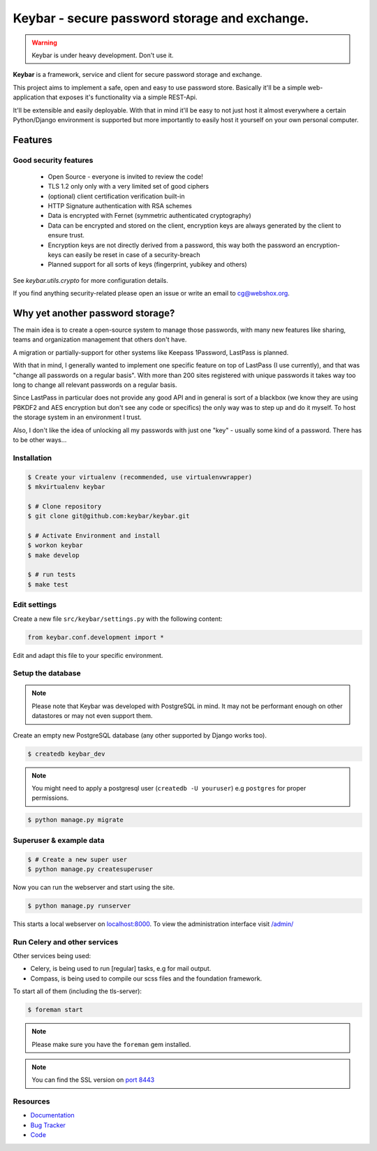 ==============================================
Keybar - secure password storage and exchange.
==============================================

.. image:: https://badge.fury.io/py/keybar.png
    :target: http://badge.fury.io/py/keybar

.. image:: https://travis-ci.org/keybar/keybar.png?branch=master
        :target: https://travis-ci.org/keybar/keybar

.. warning::

   Keybar is under heavy development. Don't use it.


**Keybar** is a framework, service and client for secure password storage and exchange.

.. figure:: https://keybar.readthedocs.org/en/latest/_static/logo.jpeg
   :align: right
   :target: http://thenounproject.com/term/safe/1411/

This project aims to implement a safe, open and easy to use password store.
Basically it'll be a simple web-application that exposes it's functionality
via a simple REST-Api.

It'll be extensible and easily deployable. With that in mind it'll be easy to
not just host it almost everywhere a certain Python/Django environment is supported
but more importantly to easily host it yourself on your own personal computer.


Features
========

Good security features
----------------------

 * Open Source - everyone is invited to review the code!
 * TLS 1.2 only only with a very limited set of good ciphers
 * (optional) client certification verification built-in
 * HTTP Signature authentication with RSA schemes
 * Data is encrypted with Fernet (symmetric authenticated cryptography)
 * Data can be encrypted and stored on the client, encryption keys
   are always generated by the client to ensure trust.
 * Encryption keys are not directly derived from a password, this way
   both the password an encryption-keys can easily be reset in case of a security-breach
 * Planned support for all sorts of keys (fingerprint, yubikey and others)

See `keybar.utils.crypto` for more configuration details.

If you find anything security-related please open an issue or write an email to cg@webshox.org.


Why yet another password storage?
=================================

The main idea is to create a open-source system to manage those passwords, with many
new features like sharing, teams and organization management that others don't have.

A migration or partially-support for other systems like Keepass 1Password, LastPass is planned.

With that in mind, I generally wanted to implement one specific feature on top of LastPass (I use currently), and that
was "change all passwords on a regular basis". With more than 200 sites registered with unique
passwords it takes way too long to change all relevant passwords on a regular basis.

Since LastPass in particular does not provide any good API and in general is sort of a blackbox (we know they are using PBKDF2 and AES encryption but don't see any code or specifics) the only way was to step up and do it myself. To host the storage system in an environment I trust.

Also, I don't like the idea of unlocking all my passwords with just one "key" - usually some kind of a password. There has to be other ways…


Installation
------------

.. code-block:: bash

    $ Create your virtualenv (recommended, use virtualenvwrapper)
    $ mkvirtualenv keybar

    $ # Clone repository
    $ git clone git@github.com:keybar/keybar.git

    $ # Activate Environment and install
    $ workon keybar
    $ make develop

    $ # run tests
    $ make test


Edit settings
-------------

Create a new file ``src/keybar/settings.py`` with the following content:

.. code-block:: python

    from keybar.conf.development import *

Edit and adapt this file to your specific environment.


Setup the database
------------------

.. note::

    Please note that Keybar was developed with PostgreSQL in mind. It may not be
    performant enough on other datastores or may not even support them.


Create an empty new PostgreSQL database (any other supported by Django works too).

.. code-block:: bash

    $ createdb keybar_dev

.. note::

    You might need to apply a postgresql user (``createdb -U youruser``) e.g ``postgres``
    for proper permissions.


.. code-block:: bash

    $ python manage.py migrate


Superuser & example data
------------------------

.. code-block:: bash

    $ # Create a new super user
    $ python manage.py createsuperuser

Now you can run the webserver and start using the site.

.. code-block:: bash

   $ python manage.py runserver

This starts a local webserver on `localhost:8000 <http://localhost:8000/>`_. To view the administration
interface visit `/admin/ <http://localhost:8000/admin/>`_


Run Celery and other services
-----------------------------

Other services being used:

* Celery, is being used to run [regular] tasks, e.g for mail output.
* Compass, is being used to compile our scss files and the foundation framework.


To start all of them (including the tls-server):

.. code-block:: bash

   $ foreman start

.. note::

   Please make sure you have the ``foreman`` gem installed.

.. note::

    You can find the SSL version on `port 8443 <https://localhost:8443/>`_


Resources
---------

* `Documentation <http://keybar.io/>`_
* `Bug Tracker <https://github.com/keybar/keybar/issues>`_
* `Code <https://github.com/keybar/keybar>`_

